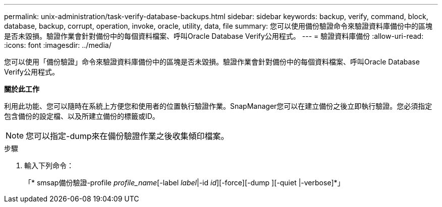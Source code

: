 ---
permalink: unix-administration/task-verify-database-backups.html 
sidebar: sidebar 
keywords: backup, verify, command, block, database, backup, corrupt, operation, invoke, oracle, utility, data, file 
summary: 您可以使用備份驗證命令來驗證資料庫備份中的區塊是否未毀損。驗證作業會針對備份中的每個資料檔案、呼叫Oracle Database Verify公用程式。 
---
= 驗證資料庫備份
:allow-uri-read: 
:icons: font
:imagesdir: ../media/


[role="lead"]
您可以使用「備份驗證」命令來驗證資料庫備份中的區塊是否未毀損。驗證作業會針對備份中的每個資料檔案、呼叫Oracle Database Verify公用程式。

*關於此工作*

利用此功能、您可以隨時在系統上方便您和使用者的位置執行驗證作業。SnapManager您可以在建立備份之後立即執行驗證。您必須指定包含備份的設定檔、以及所建立備份的標籤或ID。


NOTE: 您可以指定-dump來在備份驗證作業之後收集傾印檔案。

.步驟
. 輸入下列命令：
+
「* smsap備份驗證-profile _profile_name_[-label _label_|-id _id_][-force][-dump ][-quiet |-verbose]*」


